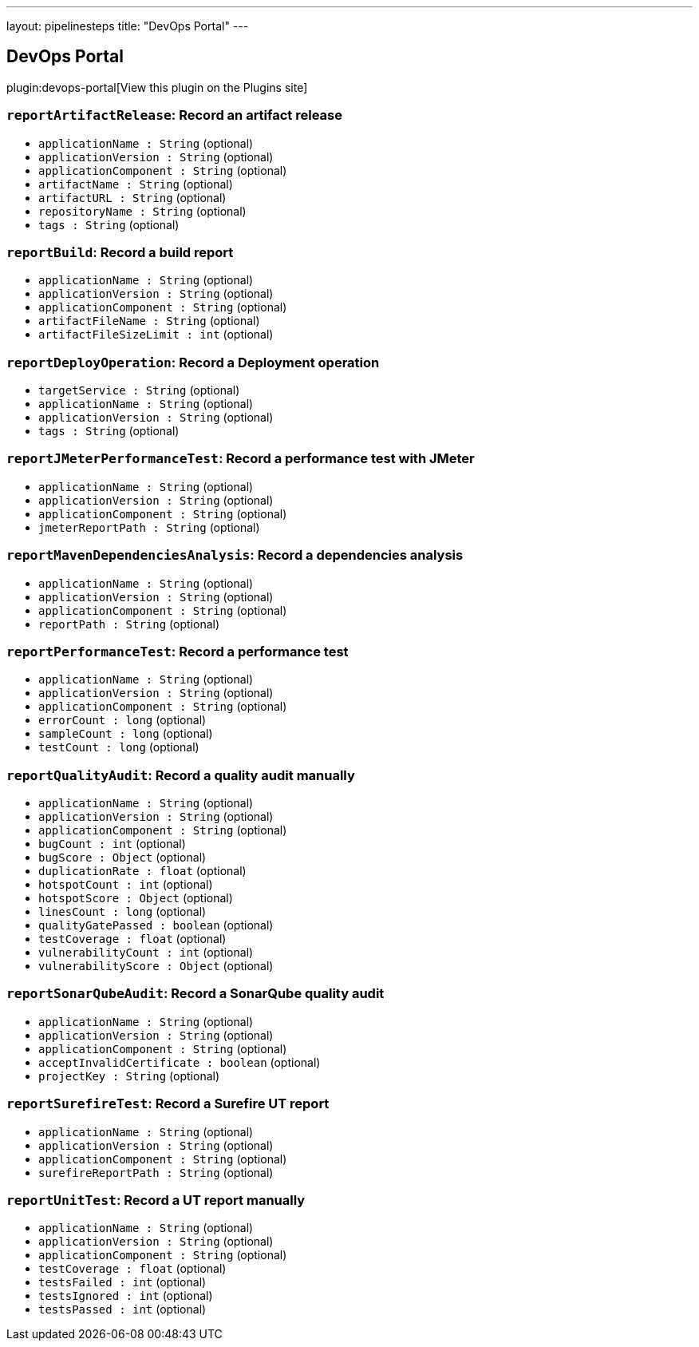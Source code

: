 ---
layout: pipelinesteps
title: "DevOps Portal"
---

:notitle:
:description:
:author:
:email: jenkinsci-users@googlegroups.com
:sectanchors:
:toc: left
:compat-mode!:

== DevOps Portal

plugin:devops-portal[View this plugin on the Plugins site]

=== `reportArtifactRelease`: Record an artifact release
++++
<ul><li><code>applicationName : String</code> (optional)
</li>
<li><code>applicationVersion : String</code> (optional)
</li>
<li><code>applicationComponent : String</code> (optional)
</li>
<li><code>artifactName : String</code> (optional)
</li>
<li><code>artifactURL : String</code> (optional)
</li>
<li><code>repositoryName : String</code> (optional)
</li>
<li><code>tags : String</code> (optional)
</li>
</ul>


++++
=== `reportBuild`: Record a build report
++++
<ul><li><code>applicationName : String</code> (optional)
</li>
<li><code>applicationVersion : String</code> (optional)
</li>
<li><code>applicationComponent : String</code> (optional)
</li>
<li><code>artifactFileName : String</code> (optional)
</li>
<li><code>artifactFileSizeLimit : int</code> (optional)
</li>
</ul>


++++
=== `reportDeployOperation`: Record a Deployment operation
++++
<ul><li><code>targetService : String</code> (optional)
</li>
<li><code>applicationName : String</code> (optional)
</li>
<li><code>applicationVersion : String</code> (optional)
</li>
<li><code>tags : String</code> (optional)
</li>
</ul>


++++
=== `reportJMeterPerformanceTest`: Record a performance test with JMeter
++++
<ul><li><code>applicationName : String</code> (optional)
</li>
<li><code>applicationVersion : String</code> (optional)
</li>
<li><code>applicationComponent : String</code> (optional)
</li>
<li><code>jmeterReportPath : String</code> (optional)
</li>
</ul>


++++
=== `reportMavenDependenciesAnalysis`: Record a dependencies analysis
++++
<ul><li><code>applicationName : String</code> (optional)
</li>
<li><code>applicationVersion : String</code> (optional)
</li>
<li><code>applicationComponent : String</code> (optional)
</li>
<li><code>reportPath : String</code> (optional)
</li>
</ul>


++++
=== `reportPerformanceTest`: Record a performance test
++++
<ul><li><code>applicationName : String</code> (optional)
</li>
<li><code>applicationVersion : String</code> (optional)
</li>
<li><code>applicationComponent : String</code> (optional)
</li>
<li><code>errorCount : long</code> (optional)
</li>
<li><code>sampleCount : long</code> (optional)
</li>
<li><code>testCount : long</code> (optional)
</li>
</ul>


++++
=== `reportQualityAudit`: Record a quality audit manually
++++
<ul><li><code>applicationName : String</code> (optional)
</li>
<li><code>applicationVersion : String</code> (optional)
</li>
<li><code>applicationComponent : String</code> (optional)
</li>
<li><code>bugCount : int</code> (optional)
</li>
<li><code>bugScore : <code>Object</code></code> (optional)
</li>
<li><code>duplicationRate : float</code> (optional)
</li>
<li><code>hotspotCount : int</code> (optional)
</li>
<li><code>hotspotScore : <code>Object</code></code> (optional)
</li>
<li><code>linesCount : long</code> (optional)
</li>
<li><code>qualityGatePassed : boolean</code> (optional)
</li>
<li><code>testCoverage : float</code> (optional)
</li>
<li><code>vulnerabilityCount : int</code> (optional)
</li>
<li><code>vulnerabilityScore : <code>Object</code></code> (optional)
</li>
</ul>


++++
=== `reportSonarQubeAudit`: Record a SonarQube quality audit
++++
<ul><li><code>applicationName : String</code> (optional)
</li>
<li><code>applicationVersion : String</code> (optional)
</li>
<li><code>applicationComponent : String</code> (optional)
</li>
<li><code>acceptInvalidCertificate : boolean</code> (optional)
</li>
<li><code>projectKey : String</code> (optional)
</li>
</ul>


++++
=== `reportSurefireTest`: Record a Surefire UT report
++++
<ul><li><code>applicationName : String</code> (optional)
</li>
<li><code>applicationVersion : String</code> (optional)
</li>
<li><code>applicationComponent : String</code> (optional)
</li>
<li><code>surefireReportPath : String</code> (optional)
</li>
</ul>


++++
=== `reportUnitTest`: Record a UT report manually
++++
<ul><li><code>applicationName : String</code> (optional)
</li>
<li><code>applicationVersion : String</code> (optional)
</li>
<li><code>applicationComponent : String</code> (optional)
</li>
<li><code>testCoverage : float</code> (optional)
</li>
<li><code>testsFailed : int</code> (optional)
</li>
<li><code>testsIgnored : int</code> (optional)
</li>
<li><code>testsPassed : int</code> (optional)
</li>
</ul>


++++
